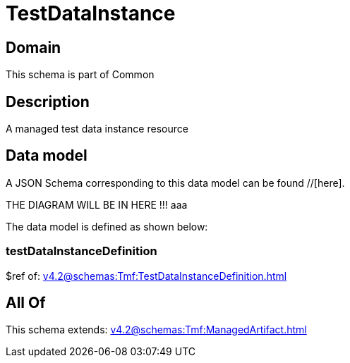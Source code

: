 = TestDataInstance

[#domain]
== Domain

This schema is part of Common

[#description]
== Description
A managed test data instance resource


[#data_model]
== Data model

A JSON Schema corresponding to this data model can be found //[here].

THE DIAGRAM WILL BE IN HERE !!!
aaa

The data model is defined as shown below:


=== testDataInstanceDefinition
$ref of: xref:v4.2@schemas:Tmf:TestDataInstanceDefinition.adoc[]


[#all_of]
== All Of

This schema extends: xref:v4.2@schemas:Tmf:ManagedArtifact.adoc[]
